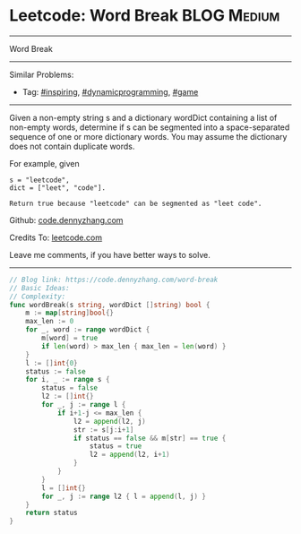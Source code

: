 * Leetcode: Word Break                                              :BLOG:Medium:
#+STARTUP: showeverything
#+OPTIONS: toc:nil \n:t ^:nil creator:nil d:nil
:PROPERTIES:
:type:     dynamicprogramming, inspiring, game
:END:
---------------------------------------------------------------------
Word Break
---------------------------------------------------------------------
#+BEGIN_HTML
<a href="https://github.com/dennyzhang/code.dennyzhang.com/tree/master/problems/word-break"><img align="right" width="200" height="183" src="https://www.dennyzhang.com/wp-content/uploads/denny/watermark/github.png" /></a>
#+END_HTML
Similar Problems:
- Tag: [[https://code.dennyzhang.com/review-inspiring][#inspiring]], [[https://code.dennyzhang.com/review-dynamicprogramming][#dynamicprogramming]], [[https://code.dennyzhang.com/review-game][#game]]
---------------------------------------------------------------------
Given a non-empty string s and a dictionary wordDict containing a list of non-empty words, determine if s can be segmented into a space-separated sequence of one or more dictionary words. You may assume the dictionary does not contain duplicate words.

For example, given
#+BEGIN_EXAMPLE
s = "leetcode",
dict = ["leet", "code"].

Return true because "leetcode" can be segmented as "leet code".
#+END_EXAMPLE

Github: [[https://github.com/dennyzhang/code.dennyzhang.com/tree/master/problems/word-break][code.dennyzhang.com]]

Credits To: [[https://leetcode.com/problems/word-break/description/][leetcode.com]]

Leave me comments, if you have better ways to solve.
---------------------------------------------------------------------

#+BEGIN_SRC go
// Blog link: https://code.dennyzhang.com/word-break
// Basic Ideas:
// Complexity:
func wordBreak(s string, wordDict []string) bool {
    m := map[string]bool{}
    max_len := 0
    for _, word := range wordDict { 
        m[word] = true
        if len(word) > max_len { max_len = len(word) }
    }
    l := []int{0}
    status := false
    for i, _ := range s {
        status = false
        l2 := []int{}
        for _, j := range l {
            if i+1-j <= max_len {
                l2 = append(l2, j)
                str := s[j:i+1]
                if status == false && m[str] == true {
                    status = true
                    l2 = append(l2, i+1)
                }
            }
        }
        l = []int{}
        for _, j := range l2 { l = append(l, j) }
    }
    return status
}
#+END_SRC

#+BEGIN_HTML
<div style="overflow: hidden;">
<div style="float: left; padding: 5px"> <a href="https://www.linkedin.com/in/dennyzhang001"><img src="https://www.dennyzhang.com/wp-content/uploads/sns/linkedin.png" alt="linkedin" /></a></div>
<div style="float: left; padding: 5px"><a href="https://github.com/dennyzhang"><img src="https://www.dennyzhang.com/wp-content/uploads/sns/github.png" alt="github" /></a></div>
<div style="float: left; padding: 5px"><a href="https://www.dennyzhang.com/slack" target="_blank" rel="nofollow"><img src="https://www.dennyzhang.com/wp-content/uploads/sns/slack.png" alt="slack"/></a></div>
</div>
#+END_HTML
